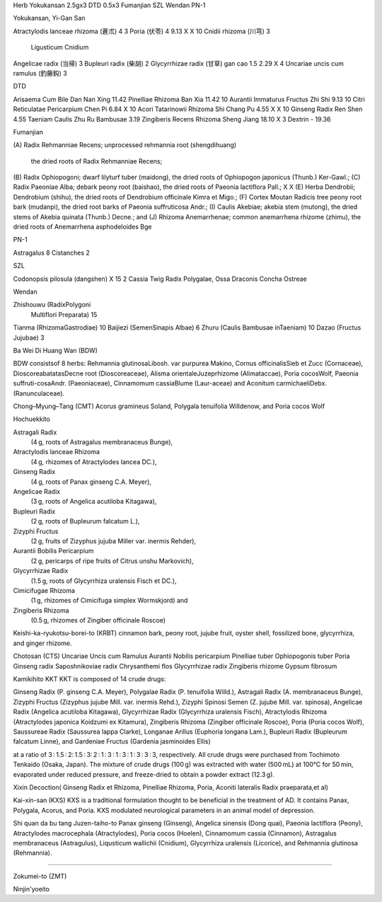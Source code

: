 
Herb                                     Yokukansan 2.5gx3     DTD 0.5x3     Fumanjian    SZL       Wendan    PN-1



Yokukansan, Yi-Gan San

Atractylodis lanceae rhizoma (蒼朮)          4                                                                  3
Poria (伏苓)                                 4                 9.13             X          X         10
Cnidii rhizoma (川芎)                        3
  Ligusticum
  Cnidium
Angelicae radix (当帰)                       3
Bupleuri radix (柴胡)                        2
Glycyrrhizae radix (甘草) gan cao            1.5               2.29                        X          4
Uncariae uncis cum ramulus (釣藤鈎)          3


DTD

Arisaema Cum Bile   Dan Nan Xing	                      11.42
Pinelliae Rhizoma   Ban Xia   	                              11.42                                  10
Aurantii Immaturus Fructus Zhi Shi 	                       9.13                                  10
Citri Reticulatae Pericarpium Chen Pi	                       6.84             X                    10
Acori Tatarinowii Rhizoma Shi Chang Pu		               4.55             X          X         10
Ginseng Radix	 Ren Shen	                               4.55
Taeniam Caulis	     Zhu Ru    Bambusae                        3.19
Zingiberis Recens Rhizoma    Sheng Jiang	              18.10                        X          3
Dextrin	-	                                              19.36


Fumanjian

(A)
Radix Rehmanniae Recens;
unprocessed rehmannia root (shengdihuang)
 the dried roots of Radix Rehmanniae Recens;
(B)
Radix Ophiopogoni; dwarf lilyturf tuber
(maidong), the dried roots of
Ophiopogon japonicus (Thunb.) Ker-Gawl.;
(C)
Radix Paeoniae Alba;
debark peony root (baishao),
the dried roots of Paeonia lactiflora Pall.;                                     X          X
(E)
Herba Dendrobii; Dendrobium (shihu),
the dried roots of Dendrobium officinale
Kimra et Migo.;
(F)
Cortex Moutan Radicis
tree peony root bark (mudanpi),
the dried root barks of
Paeonia suffruticosa Andr.;
(I)
Caulis Akebiae; akebia stem (mutong),
the dried stems of Akebia quinata
(Thunb.) Decne.; and
(J)
Rhizoma Anemarrhenae;
common anemarrhena rhizome (zhimu),
the dried roots of
Anemarrhena asphodeloides Bge


PN-1

Astragalus                                                                                                         8
Cistanches                                                                                                         2


SZL

Codonopsis pilosula      (dangshen)                                                          X         15          2
Cassia Twig
Radix Polygalae,
Ossa Draconis
Concha Ostreae



Wendan

Zhishouwu (RadixPolygoni
 Multiflori   Preparata)                                                                                15
Tianma (RhizomaGastrodiae)                                                                              10
Baijiezi  (SemenSinapis Albae)                                                                           6
Zhuru (Caulis Bambusae inTaeniam)                                                                       10
Dazao (Fructus Jujubae)                                                                                  3



Ba Wei Di Huang Wan (BDW)

BDW consistsof 8 herbs:
Rehmannia glutinosaLibosh. var purpurea Makino,
Cornus officinalisSieb   et   Zucc   (Cornaceae),
DioscoreabatatasDecne  root  (Dioscoreaceae),
Alisma orientaleJuzeprhizome  (Alimataccae),
Poria cocosWolf,
Paeonia suffruti-cosaAndr. (Paeoniaceae),
Cinnamomum cassiaBlume (Laur-aceae)  and
Aconitum carmichaeliDebx.  (Ranunculaceae).



Chong–Myung–Tang (CMT)
Acorus gramineus Soland,
Polygala tenuifolia Willdenow, and
Poria cocos Wolf


Hochuekkito

Astragali Radix
 (4 g, roots of Astragalus membranaceus Bunge),
Atractylodis lanceae Rhizoma
 (4 g, rhizomes of Atractylodes lancea DC.),
Ginseng Radix
 (4 g, roots of Panax ginseng C.A. Meyer),
Angelicae Radix
 (3 g, roots of Angelica acutiloba Kitagawa),
Bupleuri Radix
 (2 g, roots of Bupleurum falcatum L.),
Zizyphi Fructus
 (2 g, fruits of Zizyphus jujuba Miller var. inermis Rehder),
Aurantii Bobilis Pericarpium
 (2 g, pericarps of ripe fruits of Citrus unshu Markovich),
Glycyrrhizae Radix
 (1.5 g, roots of Glycyrrhiza uralensis Fisch et DC.),
Cimicifugae Rhizoma
 (1 g, rhizomes of Cimicifuga simplex Wormskjord) and
Zingiberis Rhizoma
 (0.5 g, rhizomes of Zingiber officinale Roscoe)





Keishi-ka-ryukotsu-borei-to (KRBT)
cinnamon bark,
peony root,
jujube fruit,
oyster shell,
fossilized bone,
glycyrrhiza,
and ginger rhizome.




Chotosan (CTS)
Uncariae Uncis cum Ramulus
Aurantii Nobilis pericarpium
Pinelliae tuber
Ophiopogonis tuber
Poria
Ginseng radix
Saposhnikoviae radix
Chrysanthemi flos
Glycyrrhizae radix
Zingiberis rhizome
Gypsum fibrosum



Kamikihito KKT
KKT is composed of 14 crude drugs:

Ginseng Radix (P. ginseng C.A. Meyer),
Polygalae Radix (P. tenuifolia Willd.),
Astragali Radix (A. membranaceus Bunge),
Zizyphi Fructus (Zizyphus jujube Mill. var. inermis Rehd.),
Zizyphi Spinosi Semen (Z. jujube Mill. var. spinosa),
Angelicae Radix (Angelica acutiloba Kitagawa),
Glycyrrhizae Radix (Glycyrrhiza uralensis Fisch),
Atractylodis Rhizoma (Atractylodes japonica Koidzumi ex Kitamura),
Zingiberis Rhizoma (Zingiber officinale Roscoe),
Poria (Poria cocos Wolf),
Saussureae Radix (Saussurea lappa Clarke),
Longanae Arillus (Euphoria longana Lam.),
Bupleuri Radix (Bupleurum falcatum Linne), and
Gardeniae Fructus (Gardenia jasminoides Ellis)

at a ratio of 3 : 1.5 : 2: 1.5 : 3: 2 : 1 : 3 : 1 : 3 : 1 : 3 : 3 : 3, respectively.
All crude drugs were purchased from Tochimoto Tenkaido (Osaka, Japan).
The mixture of crude drugs (100 g) was extracted with water (500 mL) at 100°C for 50 min,
evaporated under reduced pressure, and freeze-dried to obtain a powder extract (12.3 g).




Xixin Decoction(
Ginseng Radix et Rhizoma,
Pinelliae Rhizoma,
Poria,
Aconiti lateralis Radix praeparata,et al)



Kai-xin-san (KXS)
KXS is a traditional formulation thought to be beneficial in the treatment
of AD.
It contains
Panax,
Polygala,
Acorus,
and Poria.
KXS modulated neurological parameters in an animal model of depression.


Shi quan da bu tang
Juzen-taiho-to
Panax ginseng (Ginseng),
Angelica sinensis (Dong quai),
Paeonia lactiflora (Peony),
Atractylodes macrocephala (Atractylodes),
Poria cocos (Hoelen),
Cinnamomum cassia (Cinnamon),
Astragalus membranaceus (Astragulus),
Liqusticum wallichii (Cnidium),
Glycyrrhiza uralensis (Licorice),
and Rehmannia glutinosa (Rehmannia).



?????????????????????????


Zokumei-to (ZMT)







Ninjin'yoeito



